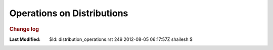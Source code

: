 .. _Math_StatisticsProbability_distribution_operations:

Operations on Distributions
===============================================



.. rubric:: Change log

:Last Modified:    $Id: distribution_operations.rst 249 2012-08-05 06:17:57Z shailesh $
